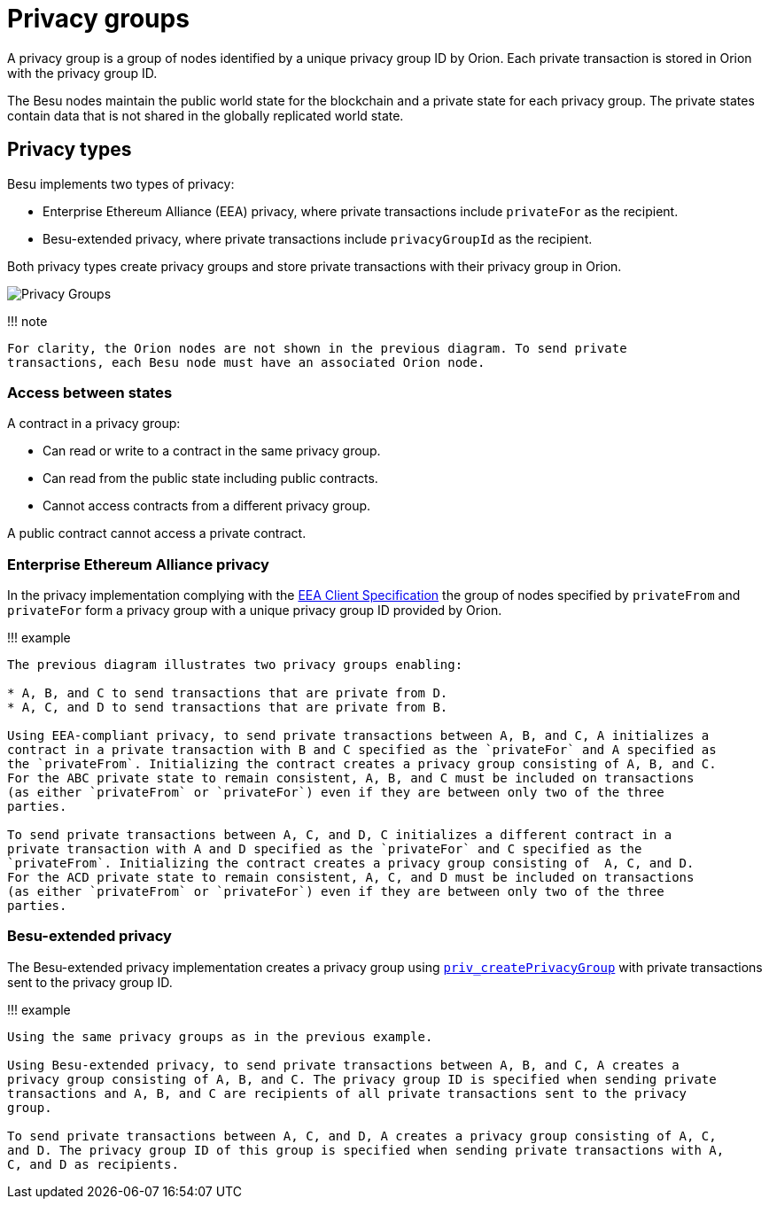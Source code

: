 = Privacy groups
:description: Privacy groups

A privacy group is a group of nodes identified by a unique privacy group ID by Orion.
Each private transaction is stored in Orion with the privacy group ID.

The Besu nodes maintain the public world state for the blockchain and a private state for each privacy group.
The private states contain data that is not shared in the globally replicated world state.

== Privacy types

Besu implements two types of privacy:

* Enterprise Ethereum Alliance (EEA) privacy, where private transactions include `privateFor` as the recipient.
* Besu-extended privacy, where private transactions include `privacyGroupId` as the recipient.

Both privacy types create privacy groups and store private transactions with their privacy group in Orion.

image::../../images/PrivacyGroups.png[Privacy Groups]

!!!
note

 For clarity, the Orion nodes are not shown in the previous diagram. To send private
 transactions, each Besu node must have an associated Orion node.

=== Access between states

A contract in a privacy group:

* Can read or write to a contract in the same privacy group.
* Can read from the public state including public contracts.
* Cannot access contracts from a different privacy group.

A public contract cannot access a private contract.

=== Enterprise Ethereum Alliance privacy

In the privacy implementation complying with the https://entethalliance.org/technical-documents/[EEA Client Specification] the group of nodes specified by `privateFrom` and `privateFor` form a privacy group with a unique privacy group ID provided by Orion.

!!!
example

....
The previous diagram illustrates two privacy groups enabling:

* A, B, and C to send transactions that are private from D.
* A, C, and D to send transactions that are private from B.

Using EEA-compliant privacy, to send private transactions between A, B, and C, A initializes a
contract in a private transaction with B and C specified as the `privateFor` and A specified as
the `privateFrom`. Initializing the contract creates a privacy group consisting of A, B, and C.
For the ABC private state to remain consistent, A, B, and C must be included on transactions
(as either `privateFrom` or `privateFor`) even if they are between only two of the three
parties.

To send private transactions between A, C, and D, C initializes a different contract in a
private transaction with A and D specified as the `privateFor` and C specified as the
`privateFrom`. Initializing the contract creates a privacy group consisting of  A, C, and D.
For the ACD private state to remain consistent, A, C, and D must be included on transactions
(as either `privateFrom` or `privateFor`) even if they are between only two of the three
parties.
....

=== Besu-extended privacy

The Besu-extended privacy implementation creates a privacy group using link:../../Reference/API-Methods.md#priv_createprivacygroup[`priv_createPrivacyGroup`] with private transactions sent to the privacy group ID.

!!!
example

....
Using the same privacy groups as in the previous example.

Using Besu-extended privacy, to send private transactions between A, B, and C, A creates a
privacy group consisting of A, B, and C. The privacy group ID is specified when sending private
transactions and A, B, and C are recipients of all private transactions sent to the privacy
group.

To send private transactions between A, C, and D, A creates a privacy group consisting of A, C,
and D. The privacy group ID of this group is specified when sending private transactions with A,
C, and D as recipients.
....
